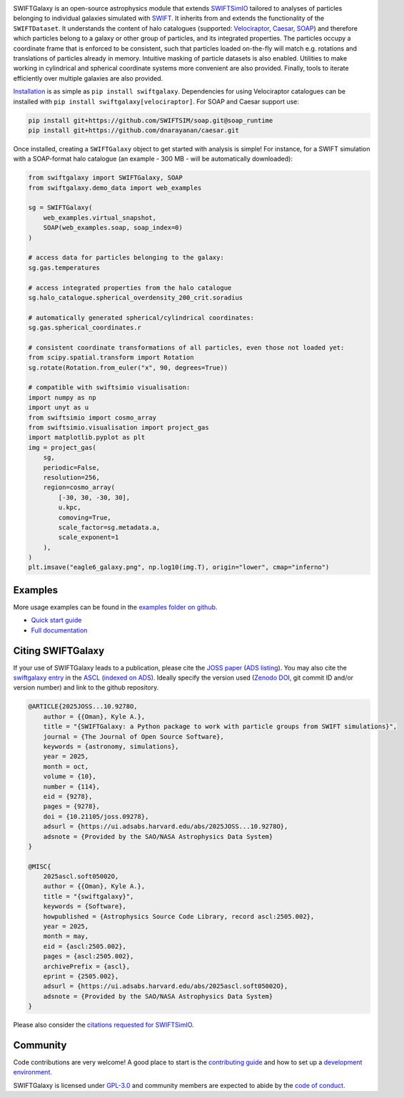 .. image:: https://github.com/SWIFTSIM/swiftgalaxy/raw/main/swiftgalaxy_banner.png
   :width: 100%
   :alt: Banner with logo showing a swift in a spiral and the text SWIFTGalaxy.

|Python version| |PyPI version| |JOSS| |pyOpenSci| |ASCL| |Repostatus| |Zenodo| |Build status| |Documentation status| |codecov| |Black|

.. |Build status| image:: https://github.com/SWIFTSIM/swiftgalaxy/actions/workflows/lint_and_test.yml/badge.svg
    :target: https://github.com/SWIFTSIM/swiftgalaxy/actions/workflows/lint_and_test.yml
    :alt: Build Status
.. |Documentation status| image:: https://readthedocs.org/projects/swiftgalaxy/badge/?version=latest
    :target: https://swiftgalaxy.readthedocs.io/en/latest/?badge=latest
    :alt: Documentation Status
.. |Python version| image:: https://img.shields.io/python/required-version-toml?tomlFilePath=https%3A%2F%2Fraw.githubusercontent.com%2FSWIFTSIM%2Fswiftgalaxy%2Fmain%2Fpyproject.toml
   :alt: Python Version from PEP 621 TOML
.. |PyPI version| image:: https://img.shields.io/pypi/v/swiftgalaxy
   :target: https://pypi.org/project/swiftgalaxy/
   :alt: PyPI - Version
.. |Repostatus| image:: https://www.repostatus.org/badges/latest/active.svg
   :alt: Project Status: Active – The project has reached a stable, usable state and is being actively developed.
   :target: https://www.repostatus.org/#active
.. |codecov| image:: https://codecov.io/gh/SWIFTSIM/swiftgalaxy/graph/badge.svg?token=YV3YYEK78Z 
   :target: https://codecov.io/gh/SWIFTSIM/swiftgalaxy
.. |Zenodo| image:: https://zenodo.org/badge/488271795.svg
   :target: https://doi.org/10.5281/zenodo.15502355
.. |ASCL| image:: https://img.shields.io/badge/ascl-2505.002-blue.svg?colorB=262255
   :alt: ascl:2505.002
   :target: https://ascl.net/2505.002
.. |pyOpenSci| image:: https://pyopensci.org/badges/peer-reviewed.svg
   :alt: pyOpenSci Peer-Reviewed
   :target: https://github.com/pyOpenSci/software-submission/issues/244
.. |Black| image:: https://img.shields.io/badge/code%20style-black-000000.svg
   :alt: Code style - Black
   :target: https://github.com/psf/black
.. |JOSS| image:: https://joss.theoj.org/papers/10.21105/joss.09278/status.svg
   :target: https://doi.org/10.21105/joss.09278

.. INTRO_START_LABEL

SWIFTGalaxy is an open-source astrophysics module that extends SWIFTSimIO_ tailored to analyses of particles belonging to individual galaxies simulated with SWIFT_. It inherits from and extends the functionality of the ``SWIFTDataset``. It understands the content of halo catalogues (supported: `Velociraptor`_, `Caesar`_, `SOAP`_) and therefore which particles belong to a galaxy or other group of particles, and its integrated properties. The particles occupy a coordinate frame that is enforced to be consistent, such that particles loaded on-the-fly will match e.g. rotations and translations of particles already in memory. Intuitive masking of particle datasets is also enabled. Utilities to make working in cylindrical and spherical coordinate systems more convenient are also provided. Finally, tools to iterate efficiently over multiple galaxies are also provided.

.. _SWIFTSimIO: http://swiftsimio.readthedocs.org
.. _SWIFT: https://swift.strw.leidenuniv.nl/
.. _Velociraptor: https://ui.adsabs.harvard.edu/abs/2019PASA...36...21E/abstract
.. _Caesar: https://caesar.readthedocs.io/en/latest/
.. _SOAP: https://github.com/SWIFTSIM/SOAP

.. INTRO_END_LABEL

Installation_ is as simple as ``pip install swiftgalaxy``. Dependencies for using Velociraptor catalogues can be installed with ``pip install swiftgalaxy[velociraptor]``. For SOAP and Caesar support use:

.. code-block::

   pip install git+https://github.com/SWIFTSIM/soap.git@soap_runtime
   pip install git+https://github.com/dnarayanan/caesar.git

.. _Installation: https://swiftgalaxy.readthedocs.io/en/latest/getting_started/index.html#installing

.. EXAMPLE_START_LABEL

Once installed, creating a ``SWIFTGalaxy`` object to get started with analysis is simple! For instance, for a SWIFT simulation with a SOAP-format halo catalogue (an example - 300 MB - will be automatically downloaded):

.. code-block:: python

   from swiftgalaxy import SWIFTGalaxy, SOAP
   from swiftgalaxy.demo_data import web_examples

   sg = SWIFTGalaxy(
       web_examples.virtual_snapshot,
       SOAP(web_examples.soap, soap_index=0)
   )

   # access data for particles belonging to the galaxy:
   sg.gas.temperatures

   # access integrated properties from the halo catalogue
   sg.halo_catalogue.spherical_overdensity_200_crit.soradius

   # automatically generated spherical/cylindrical coordinates:
   sg.gas.spherical_coordinates.r

   # consistent coordinate transformations of all particles, even those not loaded yet:
   from scipy.spatial.transform import Rotation
   sg.rotate(Rotation.from_euler("x", 90, degrees=True))

   # compatible with swiftsimio visualisation:
   import numpy as np
   import unyt as u
   from swiftsimio import cosmo_array
   from swiftsimio.visualisation import project_gas
   import matplotlib.pyplot as plt
   img = project_gas(
       sg,
       periodic=False,
       resolution=256,
       region=cosmo_array(
           [-30, 30, -30, 30],
	   u.kpc,
	   comoving=True,
	   scale_factor=sg.metadata.a,
	   scale_exponent=1
       ),
   )
   plt.imsave("eagle6_galaxy.png", np.log10(img.T), origin="lower", cmap="inferno")

.. image:: eagle6_galaxy.png

.. EXAMPLE_END_LABEL

Examples
--------

.. EXAMPLES_START_LABEL

More usage examples can be found in the `examples folder on github`_.

.. _examples folder on github: https://github.com/SWIFTSIM/swiftgalaxy/tree/main/examples

.. EXAMPLES_END_LABEL

+ `Quick start guide`_
+ `Full documentation`_

.. _Quick start guide: https://swiftgalaxy.readthedocs.io/en/latest/getting_started
.. _Full documentation: https://swiftgalaxy.readthedocs.io/en/latest
   
Citing SWIFTGalaxy
------------------

.. CITING_START_LABEL

If your use of SWIFTGalaxy leads to a publication, please cite the `JOSS paper`_ (`ADS listing`_). You may also cite the `swiftgalaxy entry`_ in the ASCL_ (`indexed on ADS`_). Ideally specify the version used (`Zenodo DOI`_, git commit ID and/or version number) and link to the github repository.

.. code-block:: bibtex

    @ARTICLE{2025JOSS...10.9278O,
        author = {{Oman}, Kyle A.},
        title = "{SWIFTGalaxy: a Python package to work with particle groups from SWIFT simulations}",
        journal = {The Journal of Open Source Software},
        keywords = {astronomy, simulations},
        year = 2025,
        month = oct,
        volume = {10},
        number = {114},
        eid = {9278},
        pages = {9278},
        doi = {10.21105/joss.09278},
        adsurl = {https://ui.adsabs.harvard.edu/abs/2025JOSS...10.9278O},
        adsnote = {Provided by the SAO/NASA Astrophysics Data System}
    }
    
    @MISC{
        2025ascl.soft05002O,
     	author = {{Oman}, Kyle A.},
        title = "{swiftgalaxy}",
        keywords = {Software},
        howpublished = {Astrophysics Source Code Library, record ascl:2505.002},
        year = 2025,
        month = may,
        eid = {ascl:2505.002},
        pages = {ascl:2505.002},
        archivePrefix = {ascl},
        eprint = {2505.002},
        adsurl = {https://ui.adsabs.harvard.edu/abs/2025ascl.soft05002O},
        adsnote = {Provided by the SAO/NASA Astrophysics Data System}
    }

Please also consider the `citations requested for SWIFTSimIO <citeSWIFTSimIO>`_.

.. _JOSS paper: https://doi.org/10.21105/joss.09278
.. _ADS listing: https://ui.adsabs.harvard.edu/abs/2025JOSS...10.9278O
.. _swiftgalaxy entry: https://ascl.net/2505.002
.. _ASCL: https://ascl.net
.. _indexed on ADS: https://ui.adsabs.harvard.edu/abs/2025ascl.soft05002O
.. _Zenodo DOI: https://zenodo.org/records/15502385
.. _citeSWIFTSimIO: https://swiftsimio.readthedocs.io/en/latest/index.html#citing-swiftsimio

.. CITING_END_LABEL

Community
---------

.. COMMUNITY_START_LABEL

Code contributions are very welcome! A good place to start is the `contributing guide`_ and how to set up a `development environment`_.

SWIFTGalaxy is licensed under `GPL-3.0`_ and community members are expected to abide by the `code of conduct`_.

.. _contributing guide: https://github.com/SWIFTSIM/swiftgalaxy/blob/main/CONTRIBUTING.md
.. _development environment: https://swiftgalaxy.readthedocs.io/en/latest/getting_started/index.html#installing
.. _GPL-3.0: https://github.com/SWIFTSIM/swiftgalaxy/tree/main?tab=GPL-3.0-1-ov-file
.. _code of conduct: https://github.com/SWIFTSIM/swiftgalaxy/tree/main?tab=coc-ov-file

.. COMMUNITY_END_LABEL
